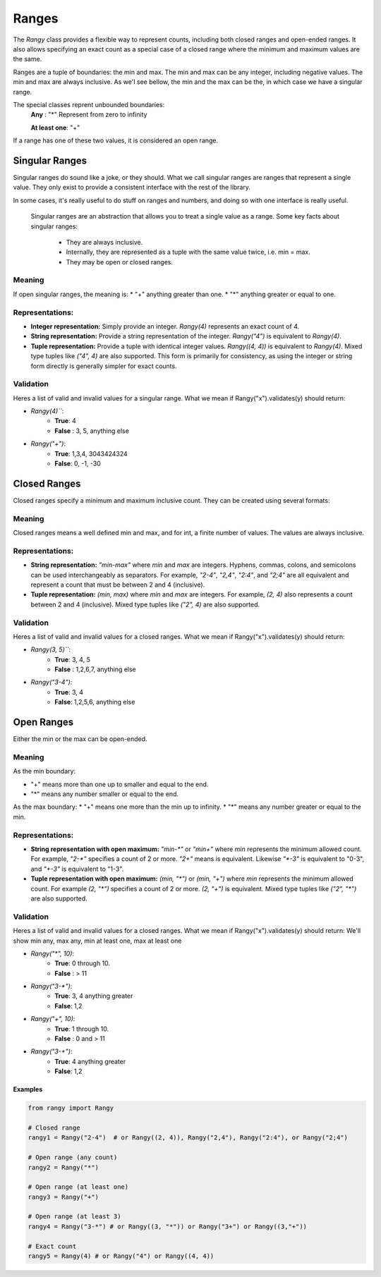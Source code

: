 .. _ranges:

Ranges
######

The `Rangy` class provides a flexible way to represent counts, including both closed ranges and open-ended ranges.  It also allows specifying an exact count as a special case of a closed range where the minimum and maximum values are the same.

Ranges are a tuple of boundaries: the min and max.  The min and max can be any integer, including negative values.  The min and max are always inclusive. As we'l see bellow, the min and the max can be the, in which case we have a singular range.


The special classes reprent unbounded boundaries:
    **Any** : "*"
    Represent from zero to infinity

    **At least one**: "+"

If a range has one of these two values, it is considered an open range.


Singular  Ranges
****************

Singular ranges do sound like a joke, or they should. What we call singular ranges are ranges that represent a single value.
They only exist to provide a consistent interface with the rest of the library.

In some cases, it's really useful to do stuff on ranges and numbers, and doing so with one interface is really useful.

    Singular ranges are an abstraction that allows you to treat a single value as a range.
    Some key facts about singular ranges:
        - They are always inclusive.
        - Internally, they are represented as a tuple with the same value twice, i.e. min = max.
        - They may be open or closed ranges.

Meaning
=======
If open singular ranges, the meaning is:
* "+" anything greater than one.
* "*" anything greater or equal to one.

Representations:
================
* **Integer representation:** Simply provide an integer.  `Rangy(4)` represents an exact count of 4.

* **String representation:** Provide a string representation of the integer. `Rangy("4")` is equivalent to `Rangy(4)`.

* **Tuple representation:** Provide a tuple with identical integer values. `Rangy((4, 4))` is equivalent to `Rangy(4)`.  Mixed type tuples like `("4", 4)` are also supported.  This form is primarily for consistency, as using the integer or string form directly is generally simpler for exact counts.

Validation
==========
Heres a list of valid and invalid values for a singular range. What we mean if Rangy("x").validates(y) should return:

* `Rangy(4)```:
     * **True**: 4
     * **False** : 3, 5, anything else
*  `Rangy("+")`:
     * **True**: 1,3,4, 3043424324
     * **False**: 0, -1, -30

Closed Ranges
*************

Closed ranges specify a minimum and maximum inclusive count. They can be created using several formats:

Meaning
=======
Closed ranges means a well defined min and max, and for int, a finite number of values.
The values are always inclusive.

Representations:
================

* **String representation:** `"min-max"` where `min` and `max` are integers.  Hyphens, commas, colons, and semicolons can be used interchangeably as separators.  For example, `"2-4"`, `"2,4"`, `"2:4"`, and `"2;4"` are all equivalent and represent a count that must be between 2 and 4 (inclusive).

* **Tuple representation:** `(min, max)` where `min` and `max` are integers. For example, `(2, 4)` also represents a count between 2 and 4 (inclusive). Mixed type tuples like `("2", 4)` are also supported.

Validation
==========
Heres a list of valid and invalid values for a closed ranges. What we mean if Rangy("x").validates(y) should return:

* `Rangy(3, 5)```:
     * **True**: 3, 4, 5
     * **False** : 1,2,6,7, anything else
*  `Rangy("3-4")`:
     * **True**: 3, 4
     * **False**: 1,2,5,6, anything else

Open Ranges
************

Either the min or the max can be open-ended.

Meaning
=======

As the min boundary:

* "+" means more than one up to smaller and equal to the end.
* "*" means any number smaller or equal to the end.

As the max boundary:
* "+" means one more than the min up to infinity.
* "*" means any number greater or equal to the min.

Representations:
================
* **String representation with open maximum:** `"min-*"` or `"min+"` where `min` represents the minimum allowed count. For example, `"2-*"` specifies a count of 2 or more. `"2+"` means is equivalent.  Likewise `"*-3"` is equivalent to "0-3", and `"+-3"` is equivalent to "1-3".

* **Tuple representation with open maximum:**  `(min, "*")` or `(min, "+")` where `min` represents the minimum allowed count. For example `(2, "*")` specifies a count of 2 or more. `(2, "+")` is equivalent. Mixed type tuples like `("2", "*")` are also supported.

Validation
==========
Heres a list of valid and invalid values for a closed ranges. What we mean if Rangy("x").validates(y) should return:
We'll show min any, max any, min at least one, max at least one


* `Rangy("*", 10)`:
     * **True**: 0 through 10.
     * **False** : > 11
*  `Rangy("3-*")`:
     * **True**: 3, 4  anything greater
     * **False**: 1,2
* `Rangy("+", 10)`:
     * **True**: 1 through 10.
     * **False** : 0 and > 11
*  `Rangy("3-+")`:
     * **True**:  4  anything greater
     * **False**: 1,2


Examples
--------

.. code-block:: python

    from rangy import Rangy

    # Closed range
    rangy1 = Rangy("2-4")  # or Rangy((2, 4)), Rangy("2,4"), Rangy("2:4"), or Rangy("2;4")

    # Open range (any count)
    rangy2 = Rangy("*")

    # Open range (at least one)
    rangy3 = Rangy("+")

    # Open range (at least 3)
    rangy4 = Rangy("3-*") # or Rangy((3, "*")) or Rangy("3+") or Rangy((3,"+"))

    # Exact count
    rangy5 = Rangy(4) # or Rangy("4") or Rangy((4, 4))


